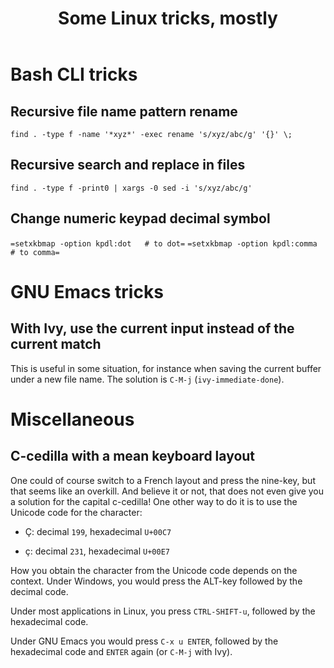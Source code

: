 #+TITLE: Some Linux tricks, mostly
#+OPTIONS: html-postamble:nil

* Bash CLI tricks
** Recursive file name pattern rename
=find . -type f -name '*xyz*' -exec rename 's/xyz/abc/g' '{}' \;=
** Recursive search and replace in files
=find . -type f -print0 | xargs -0 sed -i 's/xyz/abc/g'=

** Change numeric keypad decimal symbol
==setxkbmap -option kpdl:dot   # to dot== 
==setxkbmap -option kpdl:comma # to comma==

* GNU Emacs tricks
** With Ivy, use the current input instead of the current match
This is useful in some situation, for instance when saving the current
buffer under a new file name. The solution is =C-M-j=
(=ivy-immediate-done=).
* Miscellaneous
** C-cedilla with a mean keyboard layout
One could of course switch to a French layout and press the nine-key,
but that seems like an overkill. And believe it or not, that does not
even give you a solution for the capital c-cedilla! One other way to
do it is to use the Unicode code for the character:

- Ç: decimal =199=, hexadecimal =U+00C7=

- ç: decimal =231=, hexadecimal =U+00E7=

How you obtain the character from the Unicode code depends on the
context. Under Windows, you would press the ALT-key followed by the
decimal code.

Under most applications in Linux, you press =CTRL-SHIFT-u=, followed
by the hexadecimal code.

Under GNU Emacs you would press =C-x u ENTER=, followed by the
hexadecimal code and =ENTER= again (or =C-M-j= with Ivy). 
